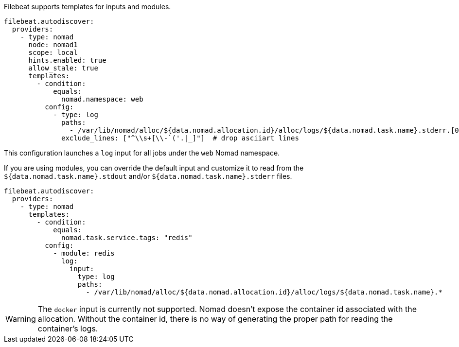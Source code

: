 Filebeat supports templates for inputs and modules.

["source","yaml",subs="attributes"]
-------------------------------------------------------------------------------------
filebeat.autodiscover:
  providers:
    - type: nomad
      node: nomad1
      scope: local
      hints.enabled: true
      allow_stale: true
      templates:
        - condition:
            equals:
              nomad.namespace: web
          config:
            - type: log
              paths:
                - /var/lib/nomad/alloc/${data.nomad.allocation.id}/alloc/logs/${data.nomad.task.name}.stderr.[0-9]*
              exclude_lines: ["^\\s+[\\-`('.|_]"]  # drop asciiart lines
-------------------------------------------------------------------------------------

This configuration launches a `log` input for all jobs under the `web` Nomad namespace.

If you are using modules, you can override the default input and customize it to read from the
`${data.nomad.task.name}.stdout` and/or `${data.nomad.task.name}.stderr` files.

["source","yaml",subs="attributes"]
-------------------------------------------------------------------------------------
filebeat.autodiscover:
  providers:
    - type: nomad
      templates:
        - condition:
            equals:
              nomad.task.service.tags: "redis"
          config:
            - module: redis
              log:
                input:
                  type: log
                  paths:
                    - /var/lib/nomad/alloc/${data.nomad.allocation.id}/alloc/logs/${data.nomad.task.name}.*
-------------------------------------------------------------------------------------

WARNING: The `docker` input is currently not supported. Nomad doesn't expose the container id
associated with the allocation. Without the container id, there is no way of generating the proper
path for reading the container's logs.
